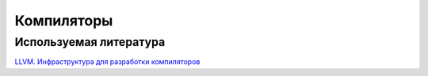 Компиляторы
==============










Используемая литература
------------------------
`LLVM. Инфраструктура для разработки компиляторов <../source/Sibsutis/Compilers/LLVMbook.pdf>`_